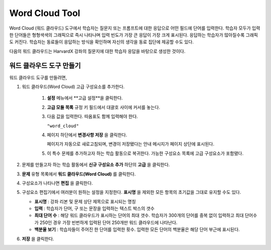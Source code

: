 .. _Word Cloud:

##################
Word Cloud Tool
##################


Word Cloud (워드 클라우드) 도구에서 학습자는 질문지 또는 프롬프트에 대한 응답으로 어떤 필드에 단어를 입력한다. 학습자 모두가 입력한 단어들은 형형색색의 그래픽으로 즉시 나타나며 입력 빈도가 가장 큰 응답이 가장 크게 표시된다. 응답하는 학습자가 많아질수록 그래픽도 커진다. 학습자는 동료들이 응답하는 방식을 확인하며 자신의 생각을 동료 집단에 제공할 수도 있다.

다음의 워드 클라우드는 HarvardX 강좌의 질문지에 대한 학습자 응답을 바탕으로 생성한 것이다.

.. image:: ../../../shared/building_and_running_chapters/Images/WordCloudExample.png
  :alt: Image of a word cloud problem

****************************
워드 클라우드 도구 만들기
****************************

워드 클라우드 도구를 만들려면,

#. 워드 클라우드(Word Cloud) 고급 구성요소를 추가한다.

    #. **설정** 메뉴에서 **고급 설정**을 클릭한다.

    #. **고급 모듈 목록** 규정 키 필드에서 대괄호 사이에 커서를 놓는다.
       
    #. 다음 값을 입력한다. 따옴표도 함께 입력해야 한다.

       ``"word_cloud"``

    4. 페이지 하단에서 **변경사항 저장** 을 클릭한다.

       페이지가 자동으로 새로고침되며, 변경이 저장됐다는 안내 메시지가 페이지 상단에 표시된다.
       

    5. 이 특수 문제를 추가하고자 하는 학습 활동으로 복귀한다. 가능한 구성요소 목록에 고급 구성요소가 포함됐다.
       
#. 문제를 만들고자 하는 학습 활동에서 **신규 구성요소 추가** 하단의 **고급** 을 클릭한다.
  
#. **문제** 유형 목록에서 **워드 클라우드(Word Cloud)** 를 클릭한다.
#. 구성요소가 나타나면 **편집** 을 클릭한다.
#. 구성요소 편집기에서 여러분이 원하는 설정을 지정한다. **표시명** 을 제외한 모든 항목의 초기값을 그대로 
   유지할 수도 있다.

   -  **표시명** : 강좌 리본 및 문제 상단 제목으로 표시되는 명칭
      
   -  **입력** : 학습자가 단어, 구 또는 문장을 입력하는 텍스트 박스의 갯수
      
   -  **최대 단어 수** : 해당 워드 클라우드가 표시하는 단어의 최대 갯수. 
      학습자가 300개의 단어를 중복 없이 입력하고 
      최대 단어수가 250인 경우 가장 빈번하게 입력된 단어 250개만 워드 클라우드에 나타난다.
      
   -  **백분율 보기** : 학습자들이 주어진 한 단어를 입력한 횟수. 입력한 모든 단어의 백분율은 해당 단어 부근에 표시된다.
      

#. **저장** 을 클릭한다.

